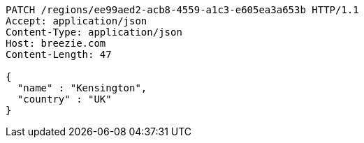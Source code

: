 [source,http,options="nowrap"]
----
PATCH /regions/ee99aed2-acb8-4559-a1c3-e605ea3a653b HTTP/1.1
Accept: application/json
Content-Type: application/json
Host: breezie.com
Content-Length: 47

{
  "name" : "Kensington",
  "country" : "UK"
}
----